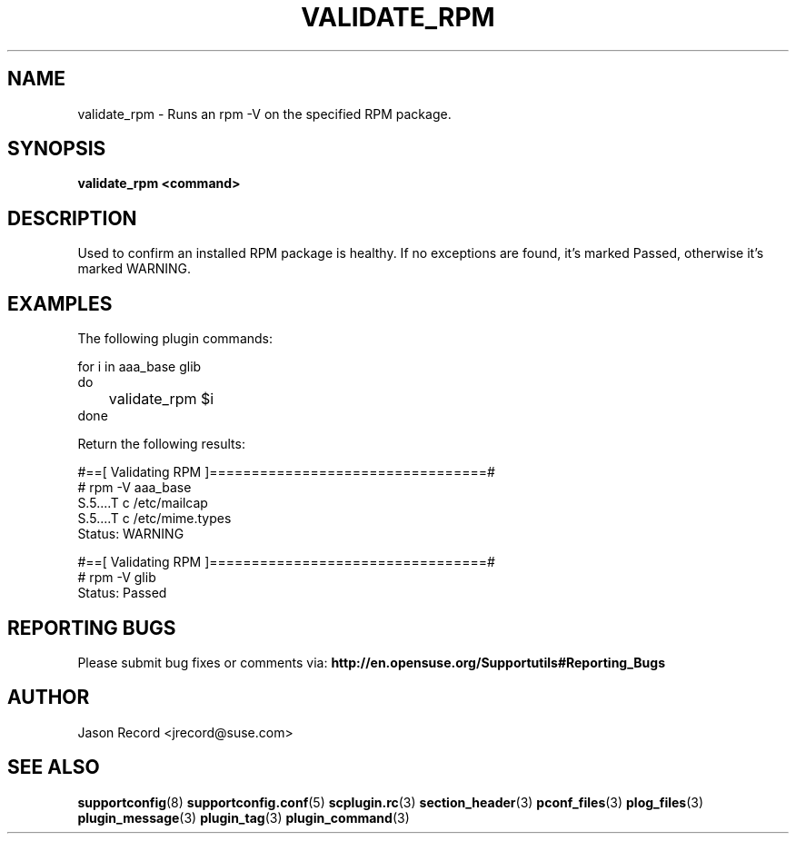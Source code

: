 .\" Copyright 2014 SUSE LLC
.\" 
.\" This program is free software; you can redistribute it and/or modify
.\" it under the terms of the GNU General Public License as published by
.\" the Free Software Foundation; version 2 of the License.
.\" 
.\" This program is distributed in the hope that it will be useful,
.\" but WITHOUT ANY WARRANTY; without even the implied warranty of
.\" MERCHANTABILITY or FITNESS FOR A PARTICULAR PURPOSE.  See the
.\" GNU General Public License for more details.
.\" 
.\" You should have received a copy of the GNU General Public License
.\" along with this program; if not, see <http://www.gnu.org/licenses/>.
.\" 
.TH VALIDATE_RPM 3 "20 Mar 2014" "supportutils" "Supportconfig Plugin Library Manual"
.SH NAME
validate_rpm - Runs an rpm -V on the specified RPM package.
.SH SYNOPSIS
.B validate_rpm <command>
.SH DESCRIPTION
Used to confirm an installed RPM package is healthy. If no exceptions are found, it's marked Passed, otherwise it's marked WARNING.
.SH EXAMPLES
The following plugin commands:
.sp
for i in aaa_base glib
.br
do
.br
	validate_rpm $i
.br
done
.sp
Return the following results:
.sp
#==[ Validating RPM ]=================================#
.br
# rpm -V aaa_base
.br
..5....T  c /etc/inittab
.br
S.5....T  c /etc/mailcap
.br
S.5....T  c /etc/mime.types
.br
Status: WARNING
.sp
#==[ Validating RPM ]=================================#
.br
# rpm -V glib
.br
Status: Passed
.sp
.SH REPORTING BUGS
Please submit bug fixes or comments via: 
.B http://en.opensuse.org/Supportutils#Reporting_Bugs
.SH AUTHOR
Jason Record <jrecord@suse.com>
.SH SEE ALSO
.BR supportconfig (8)
.BR supportconfig.conf (5)
.BR scplugin.rc (3)
.BR section_header (3)
.BR pconf_files (3)
.BR plog_files (3)
.BR plugin_message (3)
.BR plugin_tag (3)
.BR plugin_command (3)

